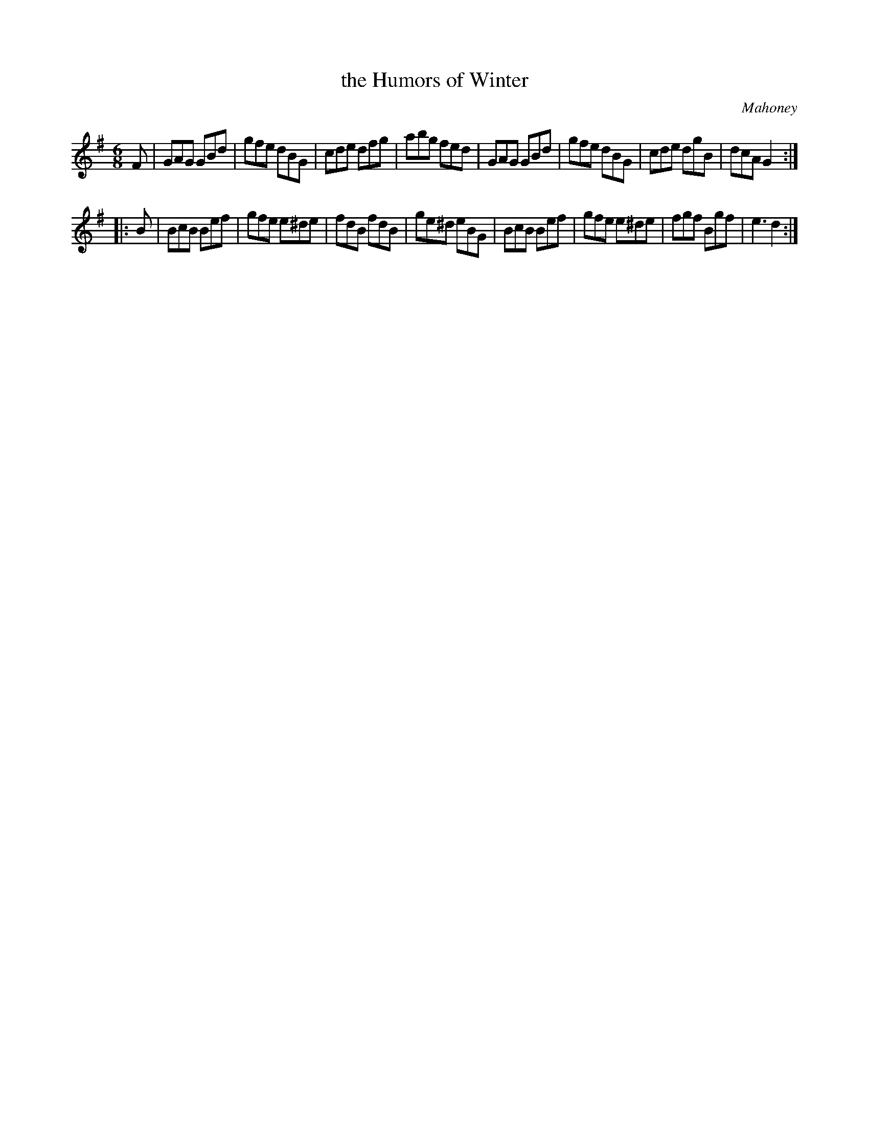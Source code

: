 X: 922
T: the Humors of Winter
R: jig
B: O'Neill's 1850 #922
O: Mahoney
Z: Tom Keays (htkeays@mailbox.syr.edu)
%abc 1.6
M: 6/8
L: 1/8
K: G	% and Em
F |\
GAG GBd | gfe dBG | cde dfg | abg fed |\
GAG GBd | gfe dBG | cde dgB | dcA G2 :|
|: B |\
BcB Bef | gfe e^de | fdB fdB | ge^d eBG |\
BcB Bef | gfe e^de | fgf Bgf | e3 d2 :|
